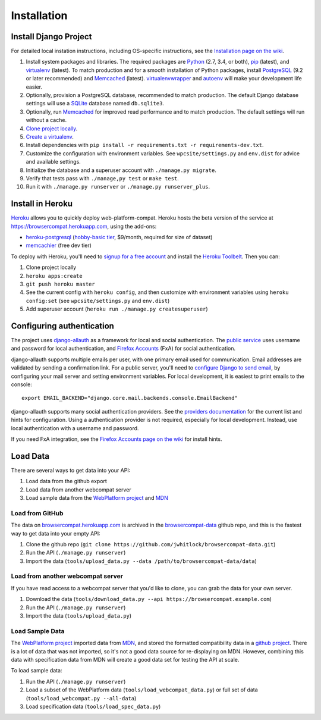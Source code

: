 Installation
============

Install Django Project
----------------------
For detailed local instation instructions, including OS-specific
instructions, see the `Installation page on the wiki`_.

1. Install system packages and libraries.  The required packages are
   Python_ (2.7, 3.4, or both),
   pip_ (latest), and
   virtualenv_ (latest).
   To match production and for a smooth installation of Python packages,
   install
   PostgreSQL_ (9.2 or later recommended) and
   Memcached_ (latest).
   virtualenvwrapper_ and autoenv_ will make your development life easier.
2. Optionally, provision a PostgreSQL database, recommended to match
   production.  The default Django database settings will use a
   SQLite_ database named ``db.sqlite3``.
3. Optionally, run Memcached_ for improved read performance and to match
   production.  The default settings will run without a cache.
4. `Clone project locally`_.
5. `Create a virtualenv`_.
6. Install dependencies with
   ``pip install -r requirements.txt -r requirements-dev.txt``.
7. Customize the configuration with environment variables.
   See ``wpcsite/settings.py`` and ``env.dist`` for advice and available
   settings.
8. Initialize the database and a superuser account with
   ``./manage.py migrate``.
9. Verify that tests pass with ``./manage,py test`` or ``make test``.
10. Run it with ``./manage.py runserver`` or ``./manage.py runserver_plus``.

.. _Installation page on the wiki: 
.. _Python: https://www.python.org
.. _pip: https://pip.pypa.io/en/latest/
.. _virtualenv: https://virtualenv.pypa.io/en/latest/
.. _PostgreSQL: http://www.postgresql.org
.. _Memcached: http://memcached.org
.. _memcached: http://memcached.org
.. _virtualenvwrapper: http://virtualenvwrapper.readthedocs.org/en/latest/
.. _autoenv: https://github.com/kennethreitz/autoenv
.. _`Create a virtualenv`: https://virtualenv.pypa.io/en/latest/userguide.html
.. _SQLite: http://sqlite.org


Install in Heroku
-----------------

Heroku_ allows you to quickly deploy web-platform-compat.  Heroku hosts
the beta version of the service at https://browsercompat.herokuapp.com, using
the add-ons:

- `heroku-postgresql`_ (`hobby-basic tier`_, $9/month, required for size
  of dataset)
- `memcachier`_ (free dev tier)


To deploy with Heroku, you'll need to `signup for a free account`_ and
install the `Heroku Toolbelt`_.   Then you can:

1. Clone project locally
2. ``heroku apps:create``
3. ``git push heroku master``
4. See the current config with ``heroku config``, and then customize with
   environment variables using ``heroku config:set``
   (see ``wpcsite/settings.py`` and ``env.dist``)
5. Add superuser account (``heroku run ./manage.py createsuperuser``)

.. _Heroku: https://www.heroku.com/
.. _`signup for a free account`: https://signup.heroku.com/
.. _`Heroku Toolbelt`: http://toolbelt.heroku.com/
.. _`heroku-postgresql`: https://devcenter.heroku.com/articles/heroku-postgresql
.. _`hobby-basic tier`: https://devcenter.heroku.com/articles/heroku-postgres-plans
.. _`memcachier`: https://devcenter.heroku.com/articles/memcachier

Configuring authentication
--------------------------
The project uses `django-allauth`_ as a framework for local and social
authentication.  The `public service`_ uses username and password for local
authentication, and `Firefox Accounts`_ (FxA) for social authentication.

django-allauth supports multiple emails per user, with one primary email
used for communication.  Email addresses are validated by sending a
confirmation link.  For a public server, you'll need to
`configure Django to send email`_, by configuring your mail server and setting
environment variables.  For local development, it is easiest to print
emails to the console::

    export EMAIL_BACKEND="django.core.mail.backends.console.EmailBackend"

django-allauth supports many social authentication providers. See the
`providers documentation`_ for the current list and hints for configuration.
Using a authentication provider is not required, especially for local
development.  Instead, use local authentication with a username and password.

If you need FxA integration, see the `Firefox Accounts page on the wiki`_
for install hints.

.. _`django-allauth`: http://www.intenct.nl/projects/django-allauth/
.. _`public service`: https://browsercompat.herokuapp.com
.. _`Firefox Accounts`: https://developer.mozilla.org/en-US/Firefox_Accounts
.. _`configure Django to send email`: https://docs.djangoproject.com/en/1.7/topics/email/
.. _`providers documentation`: http://django-allauth.readthedocs.org/en/latest/providers.html
.. _`Firefox Accounts page on the wiki`: https://github.com/jwhitlock/web-platform-compat/wiki/Firefox%20Accounts


Load Data
---------
There are several ways to get data into your API:

1. Load data from the github export
2. Load data from another webcompat server
3. Load sample data from the `WebPlatform project`_ and MDN_

Load from GitHub
****************
The data on browsercompat.herokuapp.com_ is archived in the
`browsercompat-data`_ github repo, and this is the fastest way to get data
into your empty API:

1. Clone the github repo (``git clone https://github.com/jwhitlock/browsercompat-data.git``)
2. Run the API (``./manage.py runserver``)
3. Import the data (``tools/upload_data.py --data /path/to/browsercompat-data/data``)

Load from another webcompat server
**********************************
If you have read access to a webcompat server that you'd like to clone, you
can grab the data for your own server.

1. Download the data (``tools/download_data.py --api https://browsercompat.example.com``)
2. Run the API (``./manage.py runserver``)
3. Import the data (``tools/upload_data.py``)

Load Sample Data
****************
The `WebPlatform project`_ imported data from MDN_, and stored the formatted
compatibility data in a `github project`_.  There is a lot of data that was
not imported, so it's not a good data source for re-displaying on MDN.
However, combining this data with specification data from MDN will create
a good data set for testing the API at scale.

To load sample data:

1. Run the API (``./manage.py runserver``)
2. Load a subset of the WebPlatform data (``tools/load_webcompat_data.py``) or full
   set of data (``tools/load_webcompat.py --all-data``)
3. Load specification data (``tools/load_spec_data.py``)


.. _`WebPlatform project`: http://www.webplatform.org
.. _MDN: https://developer.mozilla.org/en-US/
.. _`github project`: https://github.com/webplatform/compatibility-data
.. _browsercompat.herokuapp.com: https://browsercompat.herokuapp.com
.. _`browsercompat-data`: https://github.com/jwhitlock/browsercompat-data
.. _`Clone project locally`: https://help.github.com/articles/which-remote-url-should-i-use/
